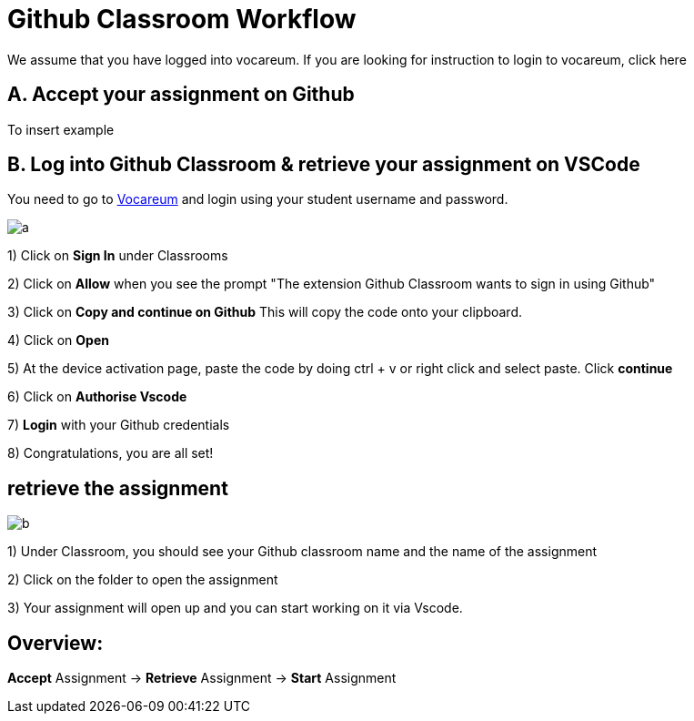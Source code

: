 = Github Classroom Workflow

We assume that you have logged into vocareum. If you are looking for instruction to login to vocareum, [line-through]#click here#



== A. Accept your assignment on Github 

To insert example


== B. Log into Github Classroom & retrieve your assignment on VSCode

You need to go to https://labs.vocareum.com/main/main.php[Vocareum] and login using your student username and password.

image:a.gif[a]  

1) Click on *Sign In* under Classrooms

2) Click on *Allow* when you see the prompt "The extension Github Classroom wants to sign in using Github"

3) Click on *Copy and continue on Github* This will copy the code onto your clipboard.

4) Click on *Open*

5) At the device activation page, paste the code by doing ctrl + v or right click and select paste. Click *continue*

6) Click on *Authorise Vscode*

7) *Login* with your Github credentials

8) Congratulations, you are all set!

== retrieve the assignment

image:b.gif[b]  

1) Under Classroom, you should see your Github classroom name and the name of the assignment 

2) Click on the folder to open the assignment

3) Your assignment will open up and you can start working on it via Vscode.

== Overview: 

*Accept* Assignment → *Retrieve* Assignment →  *Start* Assignment
